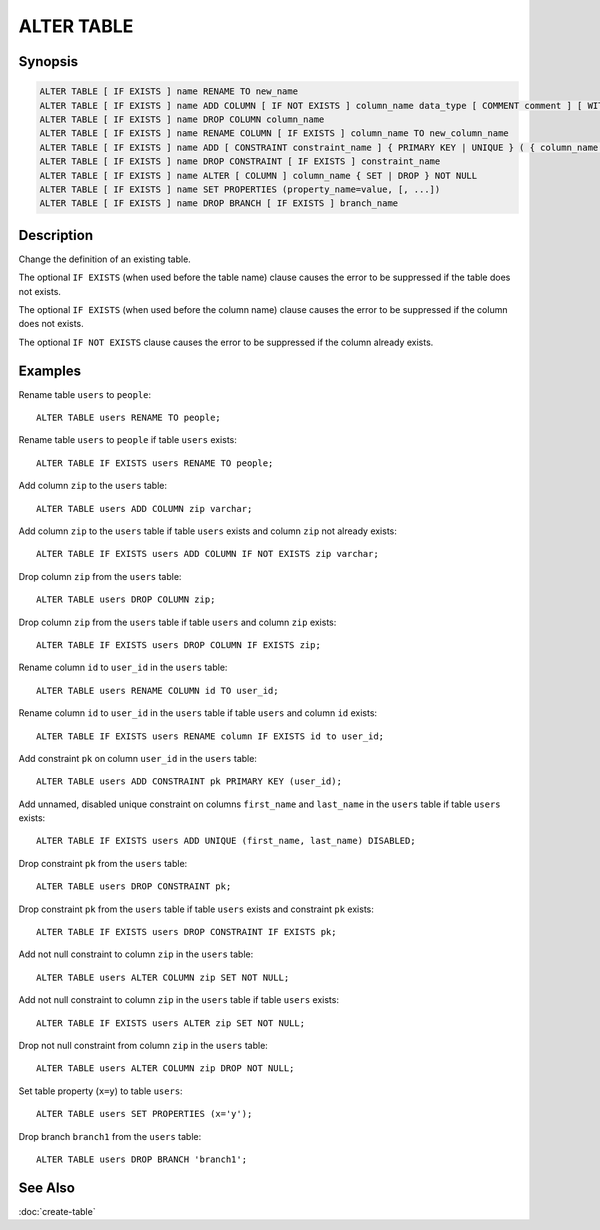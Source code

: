 ===========
ALTER TABLE
===========

Synopsis
--------

.. code-block:: none

    ALTER TABLE [ IF EXISTS ] name RENAME TO new_name
    ALTER TABLE [ IF EXISTS ] name ADD COLUMN [ IF NOT EXISTS ] column_name data_type [ COMMENT comment ] [ WITH ( property_name = expression [, ...] ) ]
    ALTER TABLE [ IF EXISTS ] name DROP COLUMN column_name
    ALTER TABLE [ IF EXISTS ] name RENAME COLUMN [ IF EXISTS ] column_name TO new_column_name
    ALTER TABLE [ IF EXISTS ] name ADD [ CONSTRAINT constraint_name ] { PRIMARY KEY | UNIQUE } ( { column_name [, ...] } ) [ { ENABLED | DISABLED } ] [ [ NOT ] RELY ] [ [ NOT ] ENFORCED } ]
    ALTER TABLE [ IF EXISTS ] name DROP CONSTRAINT [ IF EXISTS ] constraint_name
    ALTER TABLE [ IF EXISTS ] name ALTER [ COLUMN ] column_name { SET | DROP } NOT NULL
    ALTER TABLE [ IF EXISTS ] name SET PROPERTIES (property_name=value, [, ...])
    ALTER TABLE [ IF EXISTS ] name DROP BRANCH [ IF EXISTS ] branch_name

Description
-----------

Change the definition of an existing table.

The optional ``IF EXISTS`` (when used before the table name) clause causes the error to be suppressed if the table does not exists.

The optional ``IF EXISTS`` (when used before the column name) clause causes the error to be suppressed if the column does not exists.

The optional ``IF NOT EXISTS`` clause causes the error to be suppressed if the column already exists.

Examples
--------

Rename table ``users`` to ``people``::

    ALTER TABLE users RENAME TO people;

Rename table ``users`` to ``people`` if table ``users`` exists::

    ALTER TABLE IF EXISTS users RENAME TO people;

Add column ``zip`` to the ``users`` table::

    ALTER TABLE users ADD COLUMN zip varchar;

Add column ``zip`` to the ``users`` table if table ``users`` exists and column ``zip`` not already exists::

    ALTER TABLE IF EXISTS users ADD COLUMN IF NOT EXISTS zip varchar;

Drop column ``zip`` from the ``users`` table::

    ALTER TABLE users DROP COLUMN zip;

Drop column ``zip`` from the ``users`` table if table ``users`` and column ``zip`` exists::

    ALTER TABLE IF EXISTS users DROP COLUMN IF EXISTS zip;

Rename column ``id`` to ``user_id`` in the ``users`` table::

    ALTER TABLE users RENAME COLUMN id TO user_id;

Rename column ``id`` to ``user_id`` in the ``users`` table if table ``users`` and column ``id`` exists::

    ALTER TABLE IF EXISTS users RENAME column IF EXISTS id to user_id;

Add constraint ``pk`` on column ``user_id`` in the ``users`` table::

    ALTER TABLE users ADD CONSTRAINT pk PRIMARY KEY (user_id);

Add unnamed, disabled unique constraint on columns ``first_name`` and ``last_name`` in the ``users`` table if table ``users`` exists::

    ALTER TABLE IF EXISTS users ADD UNIQUE (first_name, last_name) DISABLED;

Drop constraint ``pk`` from the ``users`` table::

    ALTER TABLE users DROP CONSTRAINT pk;

Drop constraint ``pk`` from the ``users`` table if table ``users`` exists and constraint ``pk`` exists::

    ALTER TABLE IF EXISTS users DROP CONSTRAINT IF EXISTS pk;

Add not null constraint to column ``zip`` in the ``users`` table::

    ALTER TABLE users ALTER COLUMN zip SET NOT NULL;

Add not null constraint to column ``zip`` in the ``users`` table if  table ``users`` exists::

    ALTER TABLE IF EXISTS users ALTER zip SET NOT NULL;

Drop not null constraint from column ``zip`` in the ``users`` table::

    ALTER TABLE users ALTER COLUMN zip DROP NOT NULL;

Set table property (``x=y``) to table ``users``::

    ALTER TABLE users SET PROPERTIES (x='y');

Drop branch ``branch1`` from the ``users`` table::

    ALTER TABLE users DROP BRANCH 'branch1';

See Also
--------

:doc:`create-table`

